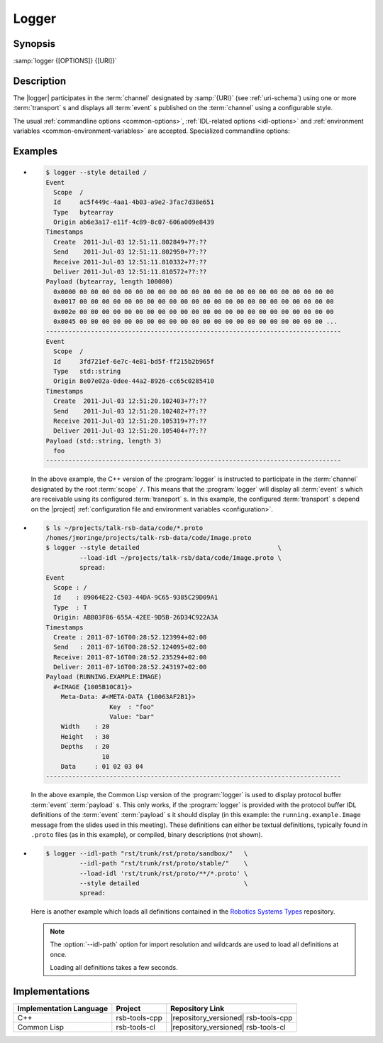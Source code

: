 .. _logger:

========
 Logger
========

.. program:: logger

Synopsis
========

:samp:`logger {[OPTIONS]} {[URI]}`

Description
===========

The |logger| participates in the :term:`channel` designated by
:samp:`{URI}` (see :ref:`uri-schema`) using one or more
:term:`transport` s and displays all :term:`event` s published on the
:term:`channel` using a configurable style.

The usual :ref:`commandline options <common-options>`,
:ref:`IDL-related options <idl-options>` and :ref:`environment
variables <common-environment-variables>` are accepted. Specialized
commandline options:

.. option:: --filter SPEC, -f SPEC

   Specify a :term:`filter` that received :term:`event` s have to
   match in order to be processed rather than discarded. This option
   can be supplied multiple times in which case :term:`event` s have
   to match all specified :term:`filter` s. Each :samp:`{SPEC}` has to
   be of one of the forms::

     KIND
     KIND SINGLE-VALUE
     KIND KEY1 VALUE1 KEY2 VALUE2 ...

   where keys and values depend on :samp:`{KIND}` and may be mandatory
   in some cases. Examples (note that the single quotes have to be
   included only when used within a shell)

   .. code-block:: sh

      --filter 'origin "EAEE2B00-AF4B-11E0-8930-001AA0342D7D"'
      --filter 'regex ".*foo[0-9]+"'
      --filter 'regex :regex ".*foo[0-9]+"' (equivalent)
      -f 'xpath :xpath "node()/@foo" :fallback-policy :do-not-match'

   .. tip::

      Use the :option:`common --help-for` ``filter`` or
      :option:`common --help-for` ``all`` options to display the full
      help text for this item.

.. option:: --style SPEC, -s SPEC

   Specify a formatting style that should be used to print
   :term:`event` s. :samp:`{SPEC}` has to be of the form::

     KIND KEY1 VALUE1 KEY2 VALUE2 ...

   where keys and values are optional and depend on
   :samp:`{KIND}`. Examples (note that the single quotes have to be
   included only when used within a shell)

   .. code-block:: sh

     --style detailed
     -s compact
     --style 'compact :separator "|"'
     --style 'columns :columns (:now (:scope :width 12) :id :newline)'

   .. tip::

      Use the :option:`common --help-for` ``styles`` or
      :option:`common --help-for` ``all`` options to display the full
      help text for this item.

      Use :option:`common --help-for` ``columns`` and
      :option:`common --help-for` ``quantities`` for explanations of
      the ``:columns`` argument and quantity columns used in the
      ``columns`` and ``statistics`` styles.

   See :ref:`formatting` for a detailed discussion of :term:`event`
   formatting options.

Examples
========

* .. code-block:: sh

     $ logger --style detailed /
     Event
       Scope  /
       Id     ac5f449c-4aa1-4b03-a9e2-3fac7d38e651
       Type   bytearray
       Origin ab6e3a17-e11f-4c89-8c07-606a009e8439
     Timestamps
       Create  2011-Jul-03 12:51:11.802849+??:??
       Send    2011-Jul-03 12:51:11.802950+??:??
       Receive 2011-Jul-03 12:51:11.810332+??:??
       Deliver 2011-Jul-03 12:51:11.810572+??:??
     Payload (bytearray, length 100000)
       0x0000 00 00 00 00 00 00 00 00 00 00 00 00 00 00 00 00 00 00 00 00 00 00 00
       0x0017 00 00 00 00 00 00 00 00 00 00 00 00 00 00 00 00 00 00 00 00 00 00 00
       0x002e 00 00 00 00 00 00 00 00 00 00 00 00 00 00 00 00 00 00 00 00 00 00 00
       0x0045 00 00 00 00 00 00 00 00 00 00 00 00 00 00 00 00 00 00 00 00 00 00 ...
     -------------------------------------------------------------------------------
     Event
       Scope  /
       Id     3fd721ef-6e7c-4e81-bd5f-ff215b2b965f
       Type   std::string
       Origin 8e07e02a-0dee-44a2-8926-cc65c0285410
     Timestamps
       Create  2011-Jul-03 12:51:20.102403+??:??
       Send    2011-Jul-03 12:51:20.102482+??:??
       Receive 2011-Jul-03 12:51:20.105319+??:??
       Deliver 2011-Jul-03 12:51:20.105404+??:??
     Payload (std::string, length 3)
       foo
     -------------------------------------------------------------------------------

  In the above example, the C++ version of the :program:`logger` is
  instructed to participate in the :term:`channel` designated by the
  root :term:`scope` ``/``. This means that the :program:`logger` will
  display all :term:`event` s which are receivable using its configured
  :term:`transport` s. In this example, the configured
  :term:`transport` s depend on the |project| :ref:`configuration file
  and environment variables <configuration>`.
* .. code-block:: sh

     $ ls ~/projects/talk-rsb-data/code/*.proto
     /homes/jmoringe/projects/talk-rsb-data/code/Image.proto
     $ logger --style detailed                                     \
              --load-idl ~/projects/talk-rsb/data/code/Image.proto \
              spread:
     Event
       Scope : /
       Id    : 89064E22-C503-44DA-9C65-9385C29D09A1
       Type  : T
       Origin: ABB03F86-655A-42EE-9D5B-26D34C922A3A
     Timestamps
       Create : 2011-07-16T00:28:52.123994+02:00
       Send   : 2011-07-16T00:28:52.124095+02:00
       Receive: 2011-07-16T00:28:52.235294+02:00
       Deliver: 2011-07-16T00:28:52.243197+02:00
     Payload (RUNNING.EXAMPLE:IMAGE)
       #<IMAGE {1005B10C81}>
         Meta-Data: #<META-DATA {10063AF2B1}>
                      Key  : "foo"
                      Value: "bar"
         Width    : 20
         Height   : 30
         Depths   : 20
                    10
         Data     : 01 02 03 04
     -------------------------------------------------------------------------------

  In the above example, the Common Lisp version of the
  :program:`logger` is used to display protocol buffer :term:`event`
  :term:`payload` s. This only works, if the :program:`logger` is
  provided with the protocol buffer IDL definitions of the
  :term:`event` :term:`payload` s it should display (in this example:
  the ``running.example.Image`` message from the slides used in this
  meeting). These definitions can either be textual definitions,
  typically found in ``.proto`` files (as in this example), or
  compiled, binary descriptions (not shown).
* .. code-block:: sh

     $ logger --idl-path "rst/trunk/rst/proto/sandbox/"   \
              --idl-path "rst/trunk/rst/proto/stable/"    \
              --load-idl 'rst/trunk/rst/proto/**/*.proto' \
              --style detailed                            \
              spread:

  Here is another example which loads all definitions contained in the
  `Robotics Systems Types <https://code.cor-lab.org/projects/rst>`_
  repository.

  .. note::

     The :option:`--idl-path` option for import resolution and
     wildcards are used to load all definitions at once.

     Loading all definitions takes a few seconds.

Implementations
===============

======================= ============= ======================================
Implementation Language Project       Repository Link
======================= ============= ======================================
C++                     rsb-tools-cpp |repository_versioned| rsb-tools-cpp
Common Lisp             rsb-tools-cl  |repository_versioned| rsb-tools-cl
======================= ============= ======================================
